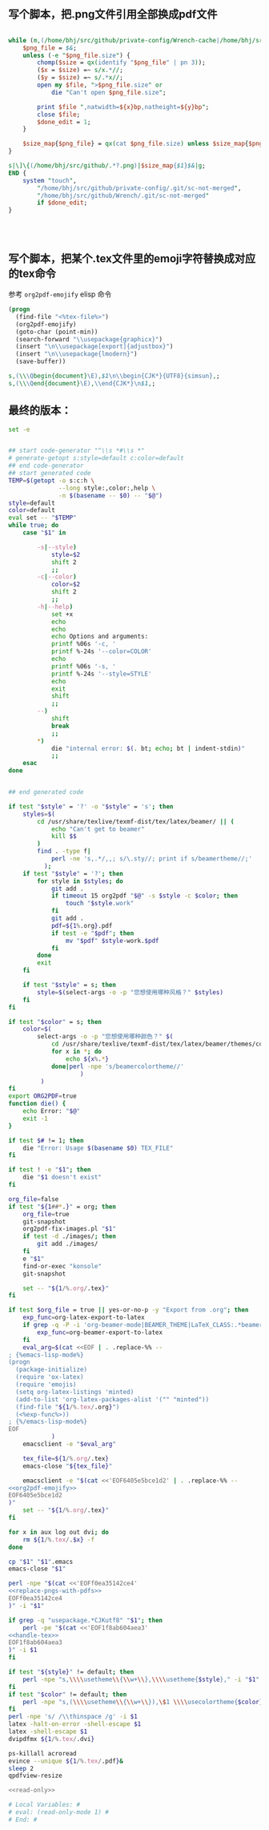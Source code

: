 ** 写个脚本，把.png文件引用全部换成pdf文件
#+name: replace-pngs-with-pdfs
#+BEGIN_SRC perl

  while (m,(/home/bhj/src/github/private-config/Wrench-cache|/home/bhj/src/github/Wrench/release/emojis)/.*?.png,g) {
      $png_file = $&;
      unless (-e "$png_file.size") {
          chomp($size = qx(identify "$png_file" | pn 3));
          ($x = $size) =~ s/x.*//;
          ($y = $size) =~ s/.*x//;
          open my $file, ">$png_file.size" or
              die "Can't open $png_file.size";

          print $file ",natwidth=${x}bp,natheight=${y}bp";
          close $file;
          $done_edit = 1;
      }

      $size_map{$png_file} = qx(cat $png_file.size) unless $size_map{$png_file} ;
  }

  s|\]\{(/home/bhj/src/github/.*?.png)|$size_map{$1}$&|g;
  END {
      system "touch",
          "/home/bhj/src/github/private-config/.git/sc-not-merged",
          "/home/bhj/src/github/Wrench/.git/sc-not-merged"
          if $done_edit;
  }




#+END_SRC
** 写个脚本，把某个.tex文件里的emoji字符替换成对应的tex命令

参考 =org2pdf-emojify= elisp 命令
#+name: org2pdf-emojify
#+BEGIN_SRC emacs-lisp
  (progn
    (find-file "<%tex-file%>")
    (org2pdf-emojify)
    (goto-char (point-min))
    (search-forward "\\usepackage{graphicx}")
    (insert "\n\\usepackage[export]{adjustbox}")
    (insert "\n\\usepackage{lmodern}")
    (save-buffer))
#+END_SRC
#+name: handle-tex
#+BEGIN_SRC perl
s,(\\\Qbegin{document}\E),$1\n\\begin{CJK*}{UTF8}{simsun},;
s,(\\\Qend{document}\E),\\end{CJK*}\n$1,;
#+END_SRC
** 最终的版本：

   #+name: the-ultimate-script
   #+BEGIN_SRC sh :tangle ~/system-config/bin/org2pdf :comments link :shebang "#!/bin/bash" :noweb yes
     set -e


     ## start code-generator "^\\s *#\\s *"
     # generate-getopt s:style=default c:color=default
     ## end code-generator
     ## start generated code
     TEMP=$(getopt -o s:c:h \
                   --long style:,color:,help \
                   -n $(basename -- $0) -- "$@")
     style=default
     color=default
     eval set -- "$TEMP"
     while true; do
         case "$1" in

             -s|--style)
                 style=$2
                 shift 2
                 ;;
             -c|--color)
                 color=$2
                 shift 2
                 ;;
             -h|--help)
                 set +x
                 echo
                 echo
                 echo Options and arguments:
                 printf %06s '-c, '
                 printf %-24s '--color=COLOR'
                 echo
                 printf %06s '-s, '
                 printf %-24s '--style=STYLE'
                 echo
                 exit
                 shift
                 ;;
             --)
                 shift
                 break
                 ;;
             ,*)
                 die "internal error: $(. bt; echo; bt | indent-stdin)"
                 ;;
         esac
     done


     ## end generated code

     if test "$style" = '?' -o "$style" = 's'; then
         styles=$(
             cd /usr/share/texlive/texmf-dist/tex/latex/beamer/ || (
                 echo "Can't get to beamer"
                 kill $$
             )
             find . -type f|
                 perl -ne 's,.*/,,; s/\.sty//; print if s/beamertheme//;'
               );
         if test "$style" = '?'; then
             for style in $styles; do
                 git add .
                 if timeout 15 org2pdf "$@" -s $style -c $color; then
                     touch "$style.work"
                 fi
                 git add .
                 pdf=${1%.org}.pdf
                 if test -e "$pdf"; then
                     mv "$pdf" $style-work.$pdf
                 fi
             done
             exit
         fi

         if test "$style" = s; then
             style=$(select-args -o -p "您想使用哪种风格？" $styles)
         fi
     fi

     if test "$color" = s; then
         color=$(
             select-args -o -p "您想使用哪种颜色？" $(
                 cd /usr/share/texlive/texmf-dist/tex/latex/beamer/themes/color/
                 for x in *; do
                     echo ${x%.*}
                 done|perl -npe 's/beamercolortheme//'
                         )
              )
     fi
     export ORG2PDF=true
     function die() {
         echo Error: "$@"
         exit -1
     }

     if test $# != 1; then
         die "Error: Usage $(basename $0) TEX_FILE"
     fi

     if test ! -e "$1"; then
         die "$1 doesn't exist"
     fi

     org_file=false
     if test "${1##*.}" = org; then
         org_file=true
         git-snapshot
         org2pdf-fix-images.pl "$1"
         if test -d ./images/; then
             git add ./images/
         fi
         e "$1"
         find-or-exec "konsole"
         git-snapshot

         set -- "${1/%.org/.tex}"
     fi

     if test $org_file = true || yes-or-no-p -y "Export from .org"; then
         exp_func=org-latex-export-to-latex
         if grep -q -P -i 'org-beamer-mode|BEAMER_THEME|LaTeX_CLASS:.*beamer' "${1/%.tex/.org}"; then
             exp_func=org-beamer-export-to-latex
         fi
         eval_arg=$(cat <<EOF | . .replace-%% --
     ; {%emacs-lisp-mode%}
     (progn
       (package-initialize)
       (require 'ox-latex)
       (require 'emojis)
       (setq org-latex-listings 'minted)
       (add-to-list 'org-latex-packages-alist '("" "minted"))
       (find-file "${1/%.tex/.org}")
       (<%exp-func%>))
     ; {%/emacs-lisp-mode%}
     EOF
                 )
         emacsclient -e "$eval_arg"

         tex_file=${1/%.org/.tex}
         emacs-close "${tex_file}"

         emacsclient -e "$(cat <<'EOF6405e5bce1d2' | . .replace-%% --
     <<org2pdf-emojify>>
     EOF6405e5bce1d2
     )"
         set -- "${1/%.org/.tex}"
     fi

     for x in aux log out dvi; do
         rm ${1/%.tex/.$x} -f
     done

     cp "$1" "$1".emacs
     emacs-close "$1"

     perl -npe "$(cat <<'EOFf0ea35142ce4'
     <<replace-pngs-with-pdfs>>
     EOFf0ea35142ce4
     )" -i "$1"

     if grep -q "usepackage.*CJKutf8" "$1"; then
         perl -pe "$(cat <<'EOF1f8ab604aea3'
     <<handle-tex>>
     EOF1f8ab604aea3
     )" -i $1
     fi

     if test "${style}" != default; then
         perl -npe "s,\\\\usetheme\\{\\w+\\},\\\\usetheme{$style}," -i "$1"
     fi
     if test "$color" != default; then
         perl -npe "s,(\\\\usetheme\\{\\w+\\}),\$1 \\\\usecolortheme{$color}," -i "$1"
     fi
     perl -npe 's/ /\\thinspace /g' -i $1
     latex -halt-on-error -shell-escape $1
     latex -shell-escape $1
     dvipdfmx ${1/%.tex/.dvi}

     ps-killall acroread
     evince --unique ${1/%.tex/.pdf}&
     sleep 2
     qpdfview-resize

     <<read-only>>
   #+END_SRC

   #+results: the-ultimate-script

#+name: read-only
#+BEGIN_SRC sh
# Local Variables: #
# eval: (read-only-mode 1) #
# End: #
#+END_SRC

